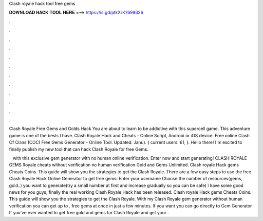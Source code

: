 Clash royale hack tool free gems



𝐃𝐎𝐖𝐍𝐋𝐎𝐀𝐃 𝐇𝐀𝐂𝐊 𝐓𝐎𝐎𝐋 𝐇𝐄𝐑𝐄 ===> https://is.gd/ptkXrK?699326



.



.



.



.



.



.



.



.



.



.



.



.

Clash Royale Free Gems and Golds Hack You are about to learn to be addictive with this supercell game. This adventure game is one of the bests I have. Clash Royale Hack and Cheats - Online Script, Android or iOS device. Free online Clash Of Clans (COC) Free Gems Generator - Online Tool. Updated: Janu). { current users: 61, }. Hello there! I'm excited to finally publish my new tool that can hack Clash Royale for free Gems.

 · with this exclusive gem generator with no human online verification. Enter now and start generating! CLASH ROYALE GEMS  Royale cheats without verification no human verification Gold and Gems Unlimited. Clash royale Hack gems Cheats Coins. This guide will show you the strategies to get the Clash Royale. There are a few easy steps to use the free Clash Royale Hack Online Generator to get free gems: Enter your username Choose the number of resources(gems, gold..) you want to generate(try a small number at first and increase gradually so you can be safe) I have some good news for you guys, finally the real working Clash Royale Hack has been released. Clash royale Hack gems Cheats Coins. This guide will show you the strategies to get the Clash Royale. With my Clash Royale gem generator without human verification you can get up to , free gems at once in just a few minutes. If you want you can go directly to Gem Generator If you've ever wanted to get free gold and gems for Clash Royale and get your .

